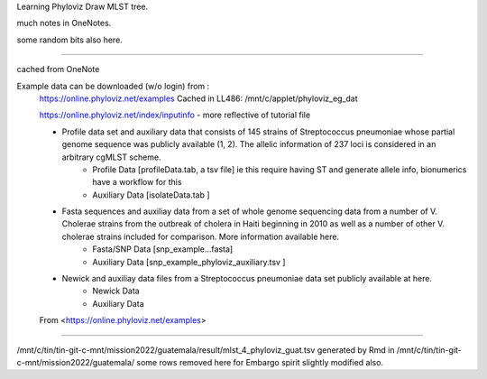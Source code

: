 
Learning Phyloviz
Draw MLST tree.

much notes in OneNotes.

some random bits also here.

~~~~

cached from OneNote ::

Example data can be downloaded (w/o login) from :
	https://online.phyloviz.net/examples
	Cached in LL486: /mnt/c/applet/phyloviz_eg_dat

	https://online.phyloviz.net/index/inputinfo - more reflective of tutorial file

	
	• Profile data set and auxiliary data that consists of 145 strains of Streptococcus pneumoniae whose partial genome sequence was publicly available (1, 2). The allelic information of 237 loci is considered in an arbitrary cgMLST scheme.
		• Profile Data           [profileData.tab, a tsv file]         ie this require having ST and generate allele info, bionumerics have a workflow for this
		• Auxiliary Data       [isolateData.tab ]
	• Fasta sequences and auxiliay data from a set of whole genome sequencing data from a number of V. Cholerae strains from the outbreak of cholera in Haiti beginning in 2010 as well as a number of other V. cholerae strains included for comparison. More information available here.
		• Fasta/SNP Data   [snp_example…fasta]
		• Auxiliary Data      [snp_example_phyloviz_auxiliary.tsv ]
	• Newick and auxiliay data files from a Streptococcus pneumoniae data set publicly available at here.
		• Newick Data
		• Auxiliary Data
	
	From <https://online.phyloviz.net/examples> 

~~~~~



/mnt/c/tin/tin-git-c-mnt/mission2022/guatemala/result/mlst_4_phyloviz_guat.tsv  
generated by Rmd  in
/mnt/c/tin/tin-git-c-mnt/mission2022/guatemala/
some rows removed here for Embargo spirit
slightly modified also.


